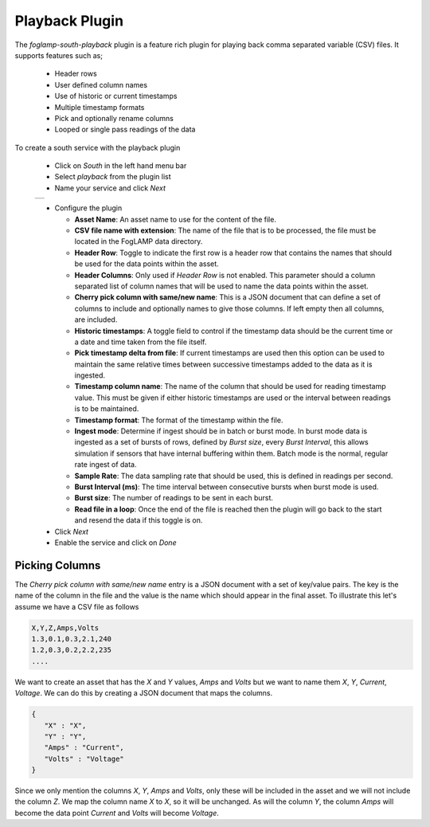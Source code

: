 .. Images
.. |playback_01| image:: images/playback_01.jpg


Playback Plugin
===============

The *foglamp-south-playback* plugin is a feature rich plugin for playing back comma separated variable (CSV) files. It supports features such as;

  - Header rows

  - User defined column names

  - Use of historic or current timestamps

  - Multiple timestamp formats

  - Pick and optionally rename columns

  - Looped or single pass readings of the data


To create a south service with the playback plugin

  - Click on *South* in the left hand menu bar

  - Select *playback* from the plugin list

  - Name your service and click *Next*

  +---------------+
  | |playback_01| |
  +---------------+

  - Configure the plugin

    - **Asset Name**: An asset name to use for the content of the file.

    - **CSV file name with extension**: The name of the file that is to be processed, the file must be located in the FogLAMP data directory.

    - **Header Row**: Toggle to indicate the first row is a header row that contains the names that should be used for the data points within the asset.

    - **Header Columns**: Only used if *Header Row* is not enabled. This parameter should a column separated list of column names that will be used to name the data points within the asset.

    - **Cherry pick column with same/new name**: This is a JSON document that can define a set of columns to include and optionally names to give those columns. If left empty then all columns, are included.

    - **Historic timestamps**: A toggle field to control if the timestamp data should be the current time or a date and time taken from the file itself.

    - **Pick timestamp delta from file**: If current timestamps are used then this option can be used to maintain the same relative times between successive timestamps added to the data as it is ingested.

    - **Timestamp column name**: The name of the column that should be used for reading timestamp value. This must be given if either historic timestamps are used or the interval between readings is to be maintained.

    - **Timestamp format**: The format of the timestamp within the file.

    - **Ingest mode**: Determine if ingest should be in batch or burst mode. In burst mode data is ingested as a set of bursts of rows, defined by *Burst size*, every *Burst Interval*, this allows simulation if sensors that have internal buffering within them. Batch mode is the normal, regular rate ingest of data.

    - **Sample Rate**: The data sampling rate that should be used, this is defined in readings per second.

    - **Burst Interval (ms)**: The time interval between consecutive bursts when burst mode is used.

    - **Burst size**: The number of readings to be sent in each burst.

    - **Read file in a loop**: Once the end of the file is reached then the plugin will go back to the start and resend the data if this toggle is on.

  - Click *Next*

  - Enable the service and click on *Done*

Picking Columns
---------------

The *Cherry pick column with same/new name* entry is a JSON document with a set of key/value pairs. The key is the name of the column in the file and the value is the name which should appear in the final asset. To illustrate this let's assume we have a CSV file as follows

.. code-block:: console

   X,Y,Z,Amps,Volts
   1.3,0.1,0.3,2.1,240
   1.2,0.3,0.2,2.2,235
   ....

We want to create an asset that has the *X* and *Y* values, *Amps* and *Volts* but we want to name them *X*, *Y*, *Current*, *Voltage*. We can do this by creating a JSON document that maps the columns.

.. code-block:: console

   {
      "X" : "X",
      "Y" : "Y",
      "Amps" : "Current",
      "Volts" : "Voltage"
   }

Since we only mention the columns *X*, *Y*, *Amps* and *Volts*, only these will be included in the asset and we will not include the column *Z*. We map the column name *X* to *X*, so it will be unchanged. As will the column *Y*, the column *Amps* will become the data point *Current* and *Volts* will become *Voltage*.

